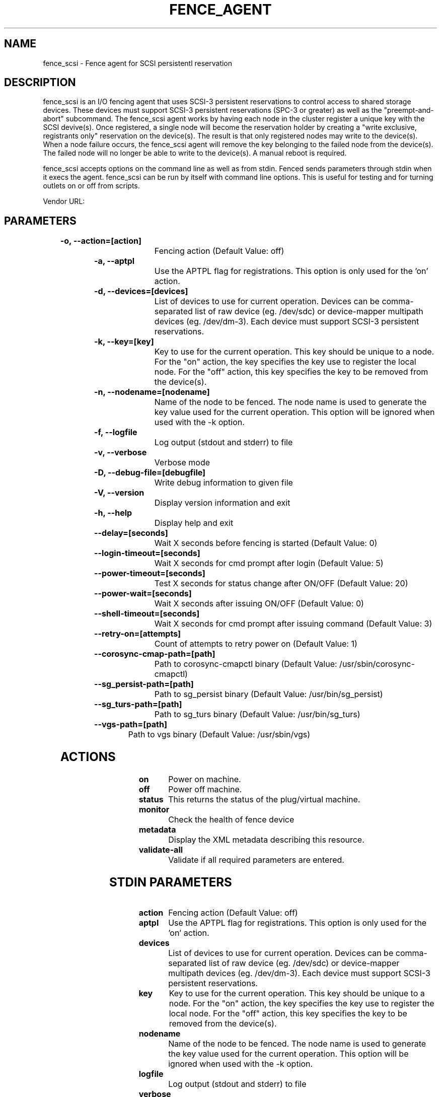 
.TH FENCE_AGENT 8 2009-10-20 "fence_scsi (Fence Agent)"
.SH NAME
fence_scsi - Fence agent for SCSI persistentl reservation
.SH DESCRIPTION
.P
fence_scsi is an I/O fencing agent that uses SCSI-3 persistent reservations to control access to shared storage devices. These devices must support SCSI-3 persistent reservations (SPC-3 or greater) as well as the "preempt-and-abort" subcommand.
The fence_scsi agent works by having each node in the cluster register a unique key with the SCSI devive(s). Once registered, a single node will become the reservation holder by creating a "write exclusive, registrants only" reservation on the device(s). The result is that only registered nodes may write to the device(s). When a node failure occurs, the fence_scsi agent will remove the key belonging to the failed node from the device(s). The failed node will no longer be able to write to the device(s). A manual reboot is required.
.P
fence_scsi accepts options on the command line as well
as from stdin. Fenced sends parameters through stdin when it execs the
agent. fence_scsi can be run by itself with command
line options.  This is useful for testing and for turning outlets on or off
from scripts.

Vendor URL: 
.SH PARAMETERS

	
.TP
.B -o, --action=[action]
. 
Fencing action (Default Value: off)
	
.TP
.B -a, --aptpl
. 
Use the APTPL flag for registrations. This option is only used for the 'on' action.
	
.TP
.B -d, --devices=[devices]
. 
List of devices to use for current operation. Devices can be comma-separated list of raw device (eg. /dev/sdc) or device-mapper multipath devices (eg. /dev/dm-3). Each device must support SCSI-3 persistent reservations.
	
.TP
.B -k, --key=[key]
. 
Key to use for the current operation. This key should be unique to a node. For the "on" action, the key specifies the key use to register the local node. For the "off" action, this key specifies the key to be removed from the device(s).
	
.TP
.B -n, --nodename=[nodename]
. 
Name of the node to be fenced. The node name is used to generate the key value used for the current operation. This option will be ignored when used with the -k option.
	
.TP
.B -f, --logfile
. 
Log output (stdout and stderr) to file
	
.TP
.B -v, --verbose
. 
Verbose mode
	
.TP
.B -D, --debug-file=[debugfile]
. 
Write debug information to given file
	
.TP
.B -V, --version
. 
Display version information and exit
	
.TP
.B -h, --help
. 
Display help and exit
	
.TP
.B --delay=[seconds]
. 
Wait X seconds before fencing is started (Default Value: 0)
	
.TP
.B --login-timeout=[seconds]
. 
Wait X seconds for cmd prompt after login (Default Value: 5)
	
.TP
.B --power-timeout=[seconds]
. 
Test X seconds for status change after ON/OFF (Default Value: 20)
	
.TP
.B --power-wait=[seconds]
. 
Wait X seconds after issuing ON/OFF (Default Value: 0)
	
.TP
.B --shell-timeout=[seconds]
. 
Wait X seconds for cmd prompt after issuing command (Default Value: 3)
	
.TP
.B --retry-on=[attempts]
. 
Count of attempts to retry power on (Default Value: 1)
	
.TP
.B --corosync-cmap-path=[path]
. 
Path to corosync-cmapctl binary (Default Value: /usr/sbin/corosync-cmapctl)
	
.TP
.B --sg_persist-path=[path]
. 
Path to sg_persist binary (Default Value: /usr/bin/sg_persist)
	
.TP
.B --sg_turs-path=[path]
. 
Path to sg_turs binary (Default Value: /usr/bin/sg_turs)
	
.TP
.B --vgs-path=[path]
. 
Path to vgs binary (Default Value: /usr/sbin/vgs)

.SH ACTIONS

	
.TP
\fBon \fP
Power on machine.
	
.TP
\fBoff \fP
Power off machine.
	
.TP
\fBstatus \fP
This returns the status of the plug/virtual machine.
	
.TP
\fBmonitor \fP
Check the health of fence device
	
.TP
\fBmetadata \fP
Display the XML metadata describing this resource.
	
.TP
\fBvalidate-all \fP
Validate if all required parameters are entered.

.SH STDIN PARAMETERS

	
.TP
.B action
. 
Fencing action (Default Value: off)
	
.TP
.B aptpl
. 
Use the APTPL flag for registrations. This option is only used for the 'on' action.
	
.TP
.B devices
. 
List of devices to use for current operation. Devices can be comma-separated list of raw device (eg. /dev/sdc) or device-mapper multipath devices (eg. /dev/dm-3). Each device must support SCSI-3 persistent reservations.
	
.TP
.B key
. 
Key to use for the current operation. This key should be unique to a node. For the "on" action, the key specifies the key use to register the local node. For the "off" action, this key specifies the key to be removed from the device(s).
	
.TP
.B nodename
. 
Name of the node to be fenced. The node name is used to generate the key value used for the current operation. This option will be ignored when used with the -k option.
	
.TP
.B logfile
. 
Log output (stdout and stderr) to file
	
.TP
.B verbose
. 
Verbose mode
	
.TP
.B debug
. 
Write debug information to given file
	
.TP
.B version
. 
Display version information and exit
	
.TP
.B help
. 
Display help and exit
	
.TP
.B delay
. 
Wait X seconds before fencing is started (Default Value: 0)
	
.TP
.B login_timeout
. 
Wait X seconds for cmd prompt after login (Default Value: 5)
	
.TP
.B power_timeout
. 
Test X seconds for status change after ON/OFF (Default Value: 20)
	
.TP
.B power_wait
. 
Wait X seconds after issuing ON/OFF (Default Value: 0)
	
.TP
.B shell_timeout
. 
Wait X seconds for cmd prompt after issuing command (Default Value: 3)
	
.TP
.B retry_on
. 
Count of attempts to retry power on (Default Value: 1)
	
.TP
.B corosync-cmap_path
. 
Path to corosync-cmapctl binary (Default Value: /usr/sbin/corosync-cmapctl)
	
.TP
.B sg_persist_path
. 
Path to sg_persist binary (Default Value: /usr/bin/sg_persist)
	
.TP
.B sg_turs_path
. 
Path to sg_turs binary (Default Value: /usr/bin/sg_turs)
	
.TP
.B vgs_path
. 
Path to vgs binary (Default Value: /usr/sbin/vgs)
